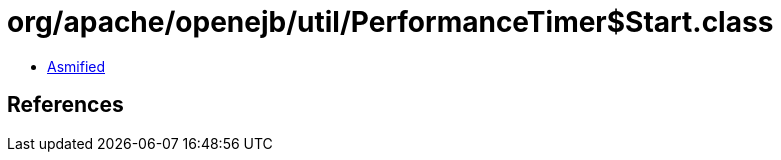 = org/apache/openejb/util/PerformanceTimer$Start.class

 - link:PerformanceTimer$Start-asmified.java[Asmified]

== References

